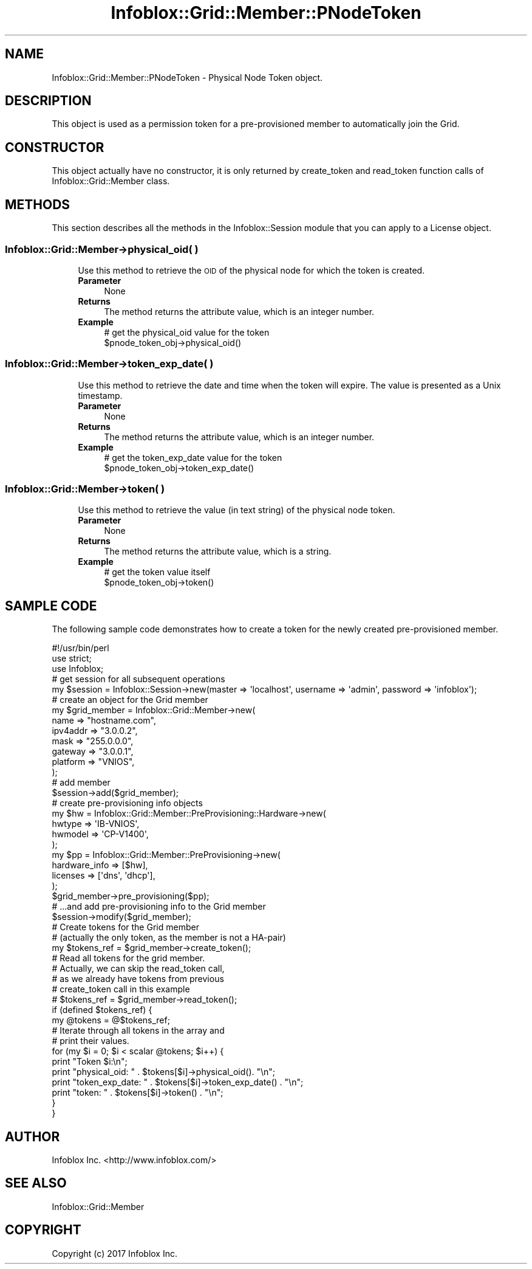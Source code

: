 .\" Automatically generated by Pod::Man 4.14 (Pod::Simple 3.40)
.\"
.\" Standard preamble:
.\" ========================================================================
.de Sp \" Vertical space (when we can't use .PP)
.if t .sp .5v
.if n .sp
..
.de Vb \" Begin verbatim text
.ft CW
.nf
.ne \\$1
..
.de Ve \" End verbatim text
.ft R
.fi
..
.\" Set up some character translations and predefined strings.  \*(-- will
.\" give an unbreakable dash, \*(PI will give pi, \*(L" will give a left
.\" double quote, and \*(R" will give a right double quote.  \*(C+ will
.\" give a nicer C++.  Capital omega is used to do unbreakable dashes and
.\" therefore won't be available.  \*(C` and \*(C' expand to `' in nroff,
.\" nothing in troff, for use with C<>.
.tr \(*W-
.ds C+ C\v'-.1v'\h'-1p'\s-2+\h'-1p'+\s0\v'.1v'\h'-1p'
.ie n \{\
.    ds -- \(*W-
.    ds PI pi
.    if (\n(.H=4u)&(1m=24u) .ds -- \(*W\h'-12u'\(*W\h'-12u'-\" diablo 10 pitch
.    if (\n(.H=4u)&(1m=20u) .ds -- \(*W\h'-12u'\(*W\h'-8u'-\"  diablo 12 pitch
.    ds L" ""
.    ds R" ""
.    ds C` ""
.    ds C' ""
'br\}
.el\{\
.    ds -- \|\(em\|
.    ds PI \(*p
.    ds L" ``
.    ds R" ''
.    ds C`
.    ds C'
'br\}
.\"
.\" Escape single quotes in literal strings from groff's Unicode transform.
.ie \n(.g .ds Aq \(aq
.el       .ds Aq '
.\"
.\" If the F register is >0, we'll generate index entries on stderr for
.\" titles (.TH), headers (.SH), subsections (.SS), items (.Ip), and index
.\" entries marked with X<> in POD.  Of course, you'll have to process the
.\" output yourself in some meaningful fashion.
.\"
.\" Avoid warning from groff about undefined register 'F'.
.de IX
..
.nr rF 0
.if \n(.g .if rF .nr rF 1
.if (\n(rF:(\n(.g==0)) \{\
.    if \nF \{\
.        de IX
.        tm Index:\\$1\t\\n%\t"\\$2"
..
.        if !\nF==2 \{\
.            nr % 0
.            nr F 2
.        \}
.    \}
.\}
.rr rF
.\" ========================================================================
.\"
.IX Title "Infoblox::Grid::Member::PNodeToken 3"
.TH Infoblox::Grid::Member::PNodeToken 3 "2018-06-05" "perl v5.32.0" "User Contributed Perl Documentation"
.\" For nroff, turn off justification.  Always turn off hyphenation; it makes
.\" way too many mistakes in technical documents.
.if n .ad l
.nh
.SH "NAME"
Infoblox::Grid::Member::PNodeToken \- Physical Node Token object.
.SH "DESCRIPTION"
.IX Header "DESCRIPTION"
This object is used as a permission token for a pre-provisioned member to automatically join the Grid.
.SH "CONSTRUCTOR"
.IX Header "CONSTRUCTOR"
This object actually have no constructor, it is only returned by create_token and read_token function calls of Infoblox::Grid::Member class.
.SH "METHODS"
.IX Header "METHODS"
This section describes all the methods in the Infoblox::Session module that you can apply to a License object.
.SS "Infoblox::Grid::Member\->physical_oid( )"
.IX Subsection "Infoblox::Grid::Member->physical_oid( )"
.RS 4
Use this method to retrieve the \s-1OID\s0 of the physical node for which the token is created.
.IP "\fBParameter\fR" 4
.IX Item "Parameter"
None
.IP "\fBReturns\fR" 4
.IX Item "Returns"
The method returns the attribute value, which is an integer number.
.IP "\fBExample\fR" 4
.IX Item "Example"
.Vb 2
\& # get the physical_oid value for the token
\& $pnode_token_obj\->physical_oid()
.Ve
.RE
.RS 4
.RE
.SS "Infoblox::Grid::Member\->token_exp_date( )"
.IX Subsection "Infoblox::Grid::Member->token_exp_date( )"
.RS 4
Use this method to retrieve the date and time when the token will expire. The value is presented as a Unix timestamp.
.IP "\fBParameter\fR" 4
.IX Item "Parameter"
None
.IP "\fBReturns\fR" 4
.IX Item "Returns"
The method returns the attribute value, which is an integer number.
.IP "\fBExample\fR" 4
.IX Item "Example"
.Vb 2
\& # get the token_exp_date value for the token
\& $pnode_token_obj\->token_exp_date()
.Ve
.RE
.RS 4
.RE
.SS "Infoblox::Grid::Member\->token( )"
.IX Subsection "Infoblox::Grid::Member->token( )"
.RS 4
Use this method to retrieve the value (in text string) of the physical node token.
.IP "\fBParameter\fR" 4
.IX Item "Parameter"
None
.IP "\fBReturns\fR" 4
.IX Item "Returns"
The method returns the attribute value, which is a string.
.IP "\fBExample\fR" 4
.IX Item "Example"
.Vb 2
\& # get the token value itself
\& $pnode_token_obj\->token()
.Ve
.RE
.RS 4
.RE
.SH "SAMPLE CODE"
.IX Header "SAMPLE CODE"
The following sample code demonstrates how to create a token for the newly created pre-provisioned member.
.PP
.Vb 1
\&  #!/usr/bin/perl
\&
\&  use strict;
\&  use Infoblox;
\&
\&  # get session for all subsequent operations
\&  my $session = Infoblox::Session\->new(master => \*(Aqlocalhost\*(Aq, username => \*(Aqadmin\*(Aq, password => \*(Aqinfoblox\*(Aq);
\&
\&  # create an object for the Grid member
\&  my $grid_member = Infoblox::Grid::Member\->new(
\&       name                    => "hostname.com",
\&       ipv4addr                => "3.0.0.2",
\&       mask                    => "255.0.0.0",
\&       gateway                 => "3.0.0.1",
\&       platform                => "VNIOS",
\&  );
\&  # add member
\&  $session\->add($grid_member);
\&
\&  # create pre\-provisioning info objects
\&  my $hw = Infoblox::Grid::Member::PreProvisioning::Hardware\->new(
\&      hwtype          => \*(AqIB\-VNIOS\*(Aq,
\&      hwmodel         => \*(AqCP\-V1400\*(Aq,
\&  );
\&  my $pp = Infoblox::Grid::Member::PreProvisioning\->new(
\&      hardware_info   => [$hw],
\&      licenses        => [\*(Aqdns\*(Aq, \*(Aqdhcp\*(Aq],
\&  );
\&  $grid_member\->pre_provisioning($pp);
\&  # ...and add pre\-provisioning info to the Grid member
\&  $session\->modify($grid_member);
\&
\&  # Create tokens for the Grid member
\&  # (actually the only token, as the member is not a HA\-pair)
\&  my $tokens_ref = $grid_member\->create_token();
\&
\&  # Read all tokens for the grid member.
\&  # Actually, we can skip the read_token call,
\&  # as we already have tokens from previous
\&  # create_token call in this example
\&  # $tokens_ref = $grid_member\->read_token();
\&
\&  if (defined $tokens_ref) {
\&     my @tokens = @$tokens_ref;
\&     # Iterate through all tokens in the array and
\&     # print their values.
\&     for (my $i = 0; $i < scalar @tokens; $i++) {
\&        print "Token $i:\en";
\&        print "physical_oid: " . $tokens[$i]\->physical_oid(). "\en";
\&        print "token_exp_date: " . $tokens[$i]\->token_exp_date() . "\en";
\&        print "token: " . $tokens[$i]\->token() . "\en";
\&     }
\&  }
.Ve
.SH "AUTHOR"
.IX Header "AUTHOR"
Infoblox Inc. <http://www.infoblox.com/>
.SH "SEE ALSO"
.IX Header "SEE ALSO"
Infoblox::Grid::Member
.SH "COPYRIGHT"
.IX Header "COPYRIGHT"
Copyright (c) 2017 Infoblox Inc.
